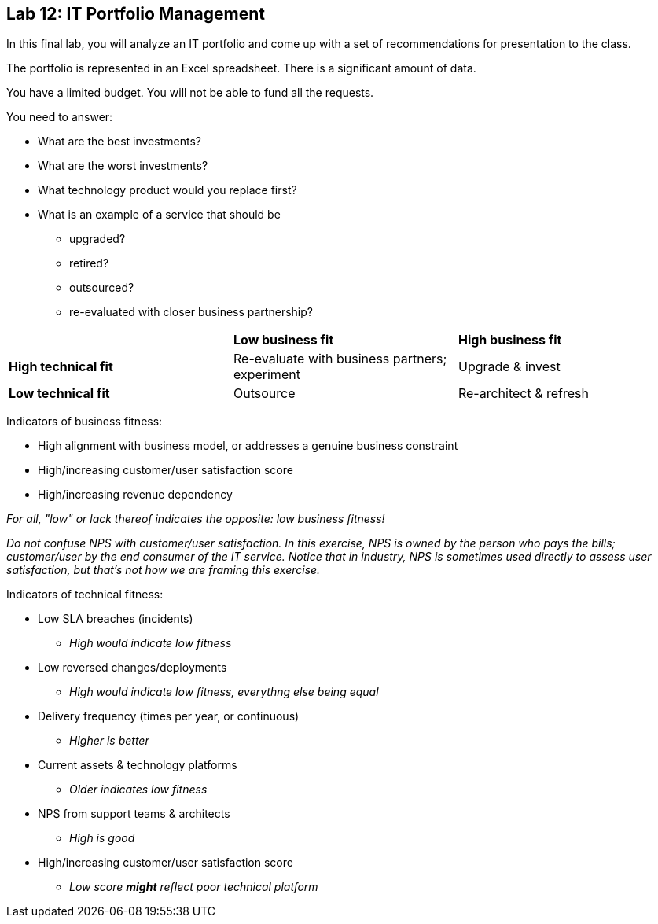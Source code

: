 == Lab 12: IT Portfolio Management

In this final lab, you will analyze an IT portfolio and come up with a set of recommendations for presentation to the class.

The portfolio is represented in an Excel spreadsheet. There is a significant amount of data.

You have a limited budget. You will not be able to fund all the requests.

You need to answer:

* What are the best investments?

* What are the worst investments?

* What technology product would you replace first?

* What is an example of a service that should be

** upgraded?
** retired?
** outsourced?
** re-evaluated with closer business partnership?

|===
||*Low business fit* |*High business fit*
|*High technical fit* |Re-evaluate with business partners; experiment |Upgrade & invest
|*Low technical fit* |Outsource |Re-architect & refresh
|===

Indicators of business fitness:

* High alignment with business model, or addresses a genuine business constraint
* High/increasing customer/user satisfaction score
* High/increasing revenue dependency

_For all, "low" or lack thereof indicates the opposite: low business fitness!_

_Do not confuse NPS with customer/user satisfaction. In this exercise, NPS is owned by the person who pays the bills; customer/user by the end consumer of the IT service. Notice that in industry, NPS is sometimes used directly to assess user satisfaction, but that's not how we are framing this exercise._

Indicators of technical fitness:


* Low SLA breaches (incidents)
** _High would indicate low fitness_
* Low reversed changes/deployments
** _High would indicate low fitness, everythng else being equal_
* Delivery frequency (times per year, or continuous)
** _Higher is better_
* Current assets & technology platforms
** _Older indicates low fitness_
* NPS from support teams & architects
** _High is good_
* High/increasing customer/user satisfaction score
** _Low score *might* reflect poor technical platform_
